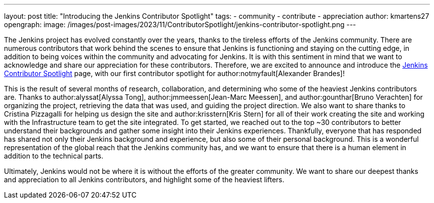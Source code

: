 ---
layout: post
title: "Introducing the Jenkins Contributor Spotlight"
tags:
- community
- contribute
- appreciation
author: kmartens27
opengraph:
  image: /images/post-images/2023/11/ContributorSpotlight/jenkins-contributor-spotlight.png
---

The Jenkins project has evolved constantly over the years, thanks to the tireless efforts of the Jenkins community.
There are numerous contributors that work behind the scenes to ensure that Jenkins is functioning and staying on the cutting edge, in addition to being voices within the community and advocating for Jenkins.
It is with this sentiment in mind that we want to acknowledge and share our appreciation for these contributors.
Therefore, we are excited to announce and introduce the link:https://contributors.jenkins.io/[Jenkins Contributor Spotlight] page, with our first contributor spotlight for author:notmyfault[Alexander Brandes]!

This is the result of several months of research, collaboration, and determining who some of the heaviest Jenkins contributors are.
Thanks to author:alyssat[Alyssa Tong], author:jmmeessen[Jean-Marc Meessen], and author:gounthar[Bruno Verachten] for organizing the project, retrieving the data that was used, and guiding the project direction.
We also want to share thanks to Cristina Pizzagalli for helping us design the site and author:krisstern[Kris Stern] for all of their work creating the site and working with the Infrastructure team to get the site integrated.
To get started, we reached out to the top ~30 contributors to better understand their backgrounds and gather some insight into their Jenkins experiences.
Thankfully, everyone that has responded has shared not only their Jenkins background and experience, but also some of their personal background.
This is a wonderful representation of the global reach that the Jenkins community has, and we want to ensure that there is a human element in addition to the technical parts.

Ultimately, Jenkins would not be where it is without the efforts of the greater community.
We want to share our deepest thanks and appreciation to all Jenkins contributors, and highlight some of the heaviest lifters.
